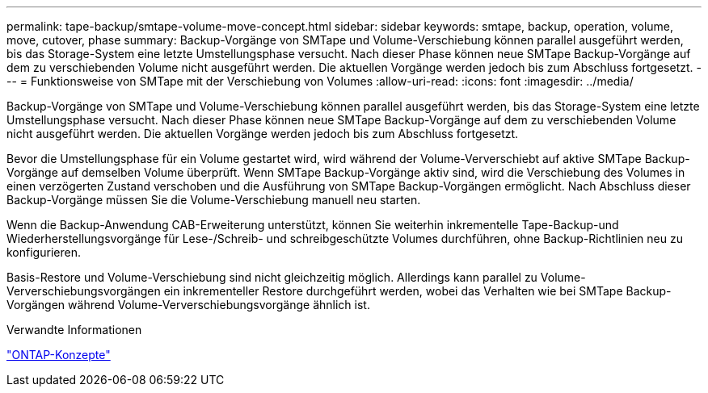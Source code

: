 ---
permalink: tape-backup/smtape-volume-move-concept.html 
sidebar: sidebar 
keywords: smtape, backup, operation, volume, move, cutover, phase 
summary: Backup-Vorgänge von SMTape und Volume-Verschiebung können parallel ausgeführt werden, bis das Storage-System eine letzte Umstellungsphase versucht. Nach dieser Phase können neue SMTape Backup-Vorgänge auf dem zu verschiebenden Volume nicht ausgeführt werden. Die aktuellen Vorgänge werden jedoch bis zum Abschluss fortgesetzt. 
---
= Funktionsweise von SMTape mit der Verschiebung von Volumes
:allow-uri-read: 
:icons: font
:imagesdir: ../media/


[role="lead"]
Backup-Vorgänge von SMTape und Volume-Verschiebung können parallel ausgeführt werden, bis das Storage-System eine letzte Umstellungsphase versucht. Nach dieser Phase können neue SMTape Backup-Vorgänge auf dem zu verschiebenden Volume nicht ausgeführt werden. Die aktuellen Vorgänge werden jedoch bis zum Abschluss fortgesetzt.

Bevor die Umstellungsphase für ein Volume gestartet wird, wird während der Volume-Ververschiebt auf aktive SMTape Backup-Vorgänge auf demselben Volume überprüft. Wenn SMTape Backup-Vorgänge aktiv sind, wird die Verschiebung des Volumes in einen verzögerten Zustand verschoben und die Ausführung von SMTape Backup-Vorgängen ermöglicht. Nach Abschluss dieser Backup-Vorgänge müssen Sie die Volume-Verschiebung manuell neu starten.

Wenn die Backup-Anwendung CAB-Erweiterung unterstützt, können Sie weiterhin inkrementelle Tape-Backup-und Wiederherstellungsvorgänge für Lese-/Schreib- und schreibgeschützte Volumes durchführen, ohne Backup-Richtlinien neu zu konfigurieren.

Basis-Restore und Volume-Verschiebung sind nicht gleichzeitig möglich. Allerdings kann parallel zu Volume-Ververschiebungsvorgängen ein inkrementeller Restore durchgeführt werden, wobei das Verhalten wie bei SMTape Backup-Vorgängen während Volume-Ververschiebungsvorgänge ähnlich ist.

.Verwandte Informationen
link:../concepts/index.html["ONTAP-Konzepte"]
